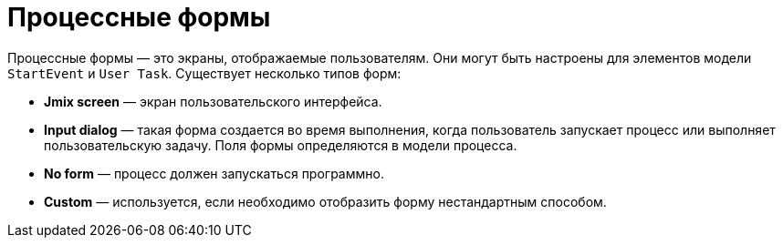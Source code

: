 = Процессные формы

Процессные формы — это экраны, отображаемые пользователям. Они могут быть настроены для элементов модели `StartEvent` и `User Task`. Существует несколько типов форм:

* *Jmix screen* — экран пользовательского интерфейса.
* *Input dialog* — такая форма создается во время выполнения, когда пользователь запускает процесс или выполняет пользовательскую задачу. Поля формы определяются в модели процесса.
* *No form* — процесс должен запускаться программно.
* *Custom* — используется, если необходимо отобразить форму нестандартным способом.
